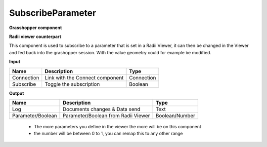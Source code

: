 *******************
SubscribeParameter
*******************

**Grasshopper component**

.. image:: ../images/Subscribe/Sub_parameter.png
    :align: Left

**Radii viewer counterpart**

.. image:: ../images/Subscribe/Sub_parameter22.png

This component is used to subscribe to a parameter that is set in a Radii Viewer, it can then be changed in the Viewer and fed back into the grashopper session.
With the value geometry could for example be modified. 


**Input**

==========  ======================================  ==============
Name        Description                             Type
==========  ======================================  ==============
Connection  Link with the Connect component         Connection
Subscribe   Toggle the subscription                 Boolean
==========  ======================================  ==============

**Output**

==================  ======================================  ==============
Name                Description                             Type
==================  ======================================  ==============
Log                 Documents changes & Data send           Text
Parameter/Boolean   Parameter/Boolean from Radii Viewer     Boolean/Number
==================  ======================================  ==============

  - The more parameters you define in the viewer the more will be on this component
  - the number will be between 0 to 1, you can remap this to any other range

